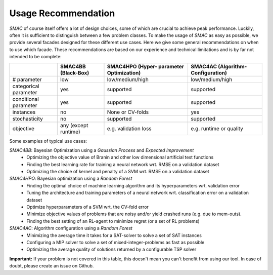 .. _scenario: options.html#scenario
.. _PCS: options.html#paramcs
.. _TAE: tae.html

Usage Recommendation
====================
*SMAC* of course itself offers a lot of design choices, some of which are crucial to achieve peak performance. Luckily, often it is sufficient to distinguish between a few problem classes.
To make the usage of *SMAC* as easy as possible, we provide several facades designed for these different use cases. Here we give some general recommendations on
when to use which facade. These recommendations are based on our experience and technical limitations and is by far not intended to be complete:

+-----------------------+----------------------+-------------------------+-------------------------+
|                       | SMAC4BB              | SMAC4HPO (Hyper-        | SMAC4AC (Algorithm-     |
|                       | (Black-Box)          | parameter Optimization) | Configuration)          |
+=======================+======================+=========================+=========================+
| # parameter           | low                  | low/medium/high         | low/medium/high         |
+-----------------------+----------------------+-------------------------+-------------------------+
| categorical parameter | yes                  | supported               | supported               |
+-----------------------+----------------------+-------------------------+-------------------------+
| conditional parameter | yes                  | supported               | supported               |
+-----------------------+----------------------+-------------------------+-------------------------+
| instances             | no                   | None or CV-folds        | yes                     |
+-----------------------+----------------------+-------------------------+-------------------------+
| stochasticity         | no                   | supported               | supported               |
+-----------------------+----------------------+-------------------------+-------------------------+
| objective             | any (except runtime) | e.g. validation loss    | e.g. runtime or quality |
+-----------------------+----------------------+-------------------------+-------------------------+

Some examples of typical use cases:

*SMAC4BB*: Bayesian Optimization using a *Gaussian Process* and *Expected Improvement*
   - Optimizing the objective value of Branin and other low dimensional artificial test functions
   - Finding the best learning rate for training a neural network wrt. RMSE on a validation dataset
   - Optimizing the choice of kernel and penalty of a SVM wrt. RMSE on a validation dataset

*SMAC4HPO*: Bayesian optimization using a *Random Forest*
  - Finding the optimal choice of machine learning algorithm and its hyperparameters wrt. validation error
  - Tuning the architecture and training parameters of a neural network wrt. classification error on a validation dataset
  - Optimize hyperparameters of a SVM wrt. the CV-fold error
  - Minimize objective values of problems that are noisy and/or yield crashed runs (e.g. due to mem-outs).
  - Finding the best setting of an RL-agent to minimize regret (or a set of RL problems)

*SMAC4AC*: Algorithm configuration using a *Random Forest*
  - Minimizing the average time it takes for a SAT-solver to solve a set of SAT instances
  - Configuring a MIP solver to solve a set of mixed-integer-problems as fast as possible
  - Optimizing the average quality of solutions returned by a configurable TSP solver

**Important:** If your problem is not covered in this table, this doesn't mean you can't benefit from using our tool. In case of doubt, please create an issue on Github.

